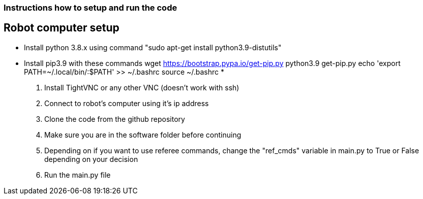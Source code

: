 === Instructions how to setup and run the code
== Robot computer setup
* Install python 3.8.x using command "sudo apt-get install python3.9-distutils"
* Install pip3.9 with these commands
wget https://bootstrap.pypa.io/get-pip.py
python3.9 get-pip.py
echo 'export PATH=~/.local/bin/:$PATH' >> ~/.bashrc
source ~/.bashrc
*
1. Install TightVNC or any other VNC (doesn't work with ssh)
2. Connect to robot's computer using it's ip address 
3. Clone the code from the github repository
4. Make sure you are in the software folder before continuing
5. Depending on if you want to use referee commands, change the "ref_cmds" variable in main.py to True or False depending on your decision
6. Run the main.py file
